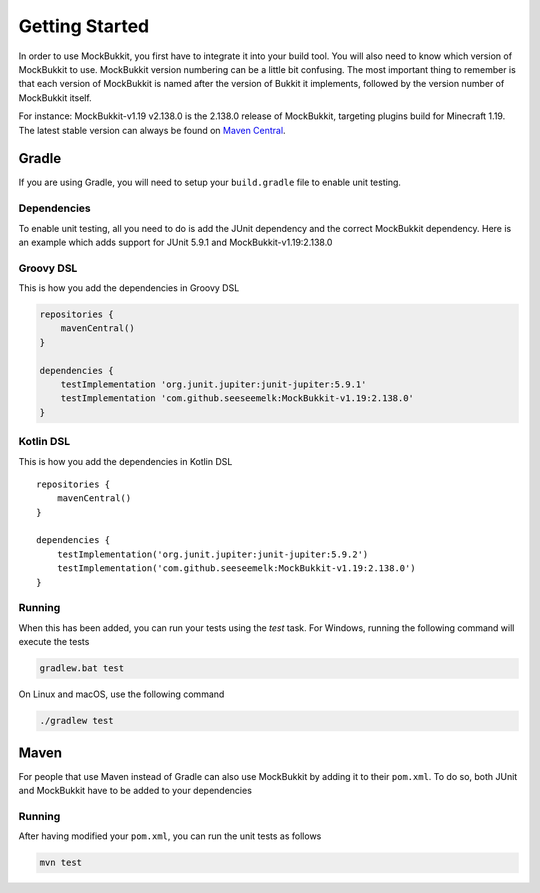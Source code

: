 Getting Started
===============

In order to use MockBukkit, you first have to integrate it into your build tool.
You will also need to know which version of MockBukkit to use.
MockBukkit version numbering can be a little bit confusing.
The most important thing to remember is that each version of MockBukkit is named
after the version of Bukkit it implements, followed by the version number of
MockBukkit itself.

For instance: MockBukkit-v1.19 v2.138.0 is the 2.138.0 release of MockBukkit,
targeting plugins build for Minecraft 1.19.
The latest stable version can always be found on `Maven Central <https://search.maven.org/search?q=MockBukkit>`_.

Gradle
------
If you are using Gradle, you will need to setup your ``build.gradle`` file to enable
unit testing.

Dependencies
^^^^^^^^^^^^
To enable unit testing, all you need to do is add the JUnit dependency and the
correct MockBukkit dependency.
Here is an example which adds support for JUnit 5.9.1 and MockBukkit-v1.19:2.138.0

Groovy DSL
^^^^^^^^^^
This is how you add the dependencies in Groovy DSL

.. code-block:: groovy

    repositories {
        mavenCentral()
    }

    dependencies {
        testImplementation 'org.junit.jupiter:junit-jupiter:5.9.1'
        testImplementation 'com.github.seeseemelk:MockBukkit-v1.19:2.138.0'
    }

Kotlin DSL
^^^^^^^^^^
This is how you add the dependencies in Kotlin DSL

::

    repositories {
        mavenCentral()
    }

    dependencies {
        testImplementation('org.junit.jupiter:junit-jupiter:5.9.2')
        testImplementation('com.github.seeseemelk:MockBukkit-v1.19:2.138.0')
    }

Running
^^^^^^^
When this has been added, you can run your tests using the `test` task.
For Windows, running the following command will execute the tests

.. code-block:: bash

    gradlew.bat test

On Linux and macOS, use the following command

.. code-block:: bash

    ./gradlew test

Maven
-----
For people that use Maven instead of Gradle can also use MockBukkit by adding it
to their ``pom.xml``.
To do so, both JUnit and MockBukkit have to be added to your dependencies

.. sourcecode:: xml
    :linenos:

    <dependencies>
        <dependency>
            <groupId>org.junit.jupiter</groupId>
            <artifactId>junit-jupiter</artifactId>
            <version>5.9.1</version>
            <scope>test</scope>
        </dependency>
        <dependency>
            <groupId>com.github.seeseemelk</groupId>
            <artifactId>MockBukkit-v1.19</artifactId>
            <version>2.138.0</version>
            <scope>test</scope>
        </dependency>
        <!-- Add your other dependencies here -->
    </dependencies>

    <build>
        <pluginManagement>
            <plugins>
                <plugin>
                    <artifactId>maven-surefire-plugin</artifactId>
                </plugin>
            </plugins>
        </pluginManagement>
    </build>

Running
^^^^^^^
After having modified your ``pom.xml``, you can run the unit tests as follows

.. code-block:: bash

    mvn test

